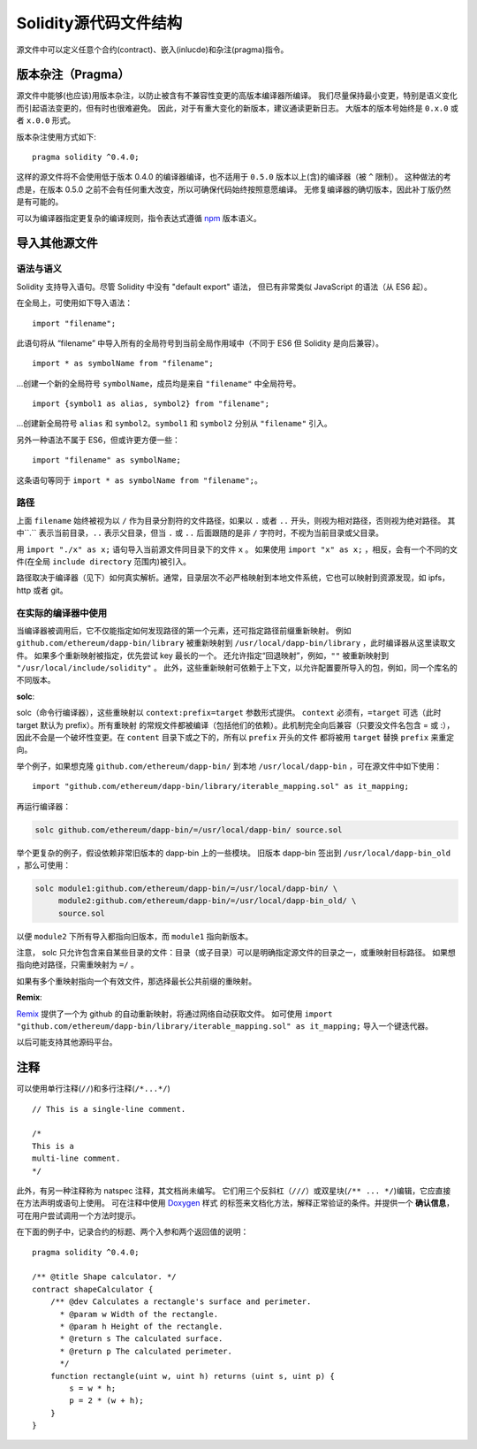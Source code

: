 ********************************
Solidity源代码文件结构
********************************

源文件中可以定义任意个合约(contract)、嵌入(inlucde)和杂注(pragma)指令。 

.. index:: ! pragma, version

.. _version_pragma:

版本杂注（Pragma）
==============


源文件中能够(也应该)用版本杂注，以防止被含有不兼容性变更的高版本编译器所编译。 
我们尽量保持最小变更，特别是语义变化而引起语法变更的，但有时也很难避免。
因此，对于有重大变化的新版本，建议通读更新日志。
大版本的版本号始终是 ``0.x.0`` 或者 ``x.0.0`` 形式。  

版本杂注使用方式如下::

  pragma solidity ^0.4.0;

这样的源文件将不会使用低于版本 0.4.0 的编译器编译，也不适用于 ``0.5.0`` 版本以上(含)的编译器（被 ``^`` 限制）。 
这种做法的考虑是，在版本 0.5.0 之前不会有任何重大改变，所以可确保代码始终按照意愿编译。
无修复编译器的确切版本，因此补丁版仍然是有可能的。

可以为编译器指定更复杂的编译规则，指令表达式遵循 `npm <https://docs.npmjs.com/misc/semver>`_ 版本语义。

.. index:: source file, ! import

.. _import:

导入其他源文件
============================

语法与语义
--------------------

Solidity 支持导入语句。尽管 Solidity 中没有 "default export" 语法，
但已有非常类似 JavaScript 的语法（从 ES6 起）。

在全局上，可使用如下导入语法：
::

  import "filename";

此语句将从 “filename” 中导入所有的全局符号到当前全局作用域中（不同于 ES6 但 Solidity 是向后兼容）。 

::

  import * as symbolName from "filename";

...创建一个新的全局符号 ``symbolName``，成员均是来自 ``"filename"`` 中全局符号。

::

  import {symbol1 as alias, symbol2} from "filename";

...创建新全局符号 ``alias`` 和 ``symbol2``。``symbol1`` 和 ``symbol2`` 分别从 ``"filename"`` 引入。

另外一种语法不属于 ES6，但或许更方便一些：

::

  import "filename" as symbolName;

这条语句等同于 ``import * as symbolName from "filename";``。

路径
-----

上面 ``filename`` 始终被视为以 ``/`` 作为目录分割符的文件路径，如果以 ``.`` 或者 ``..`` 开头，则视为相对路径，否则视为绝对路径。
其中``.`` 表示当前目录，``..`` 表示父目录，但当 ``.`` 或 ``..`` 后面跟随的是非 ``/`` 字符时，不视为当前目录或父目录。


用 ``import "./x" as x;`` 语句导入当前源文件同目录下的文件 ``x`` 。 
如果使用 ``import "x" as x;`` ，相反，会有一个不同的文件(在全局 ``include directory`` 范围内)被引入。

路径取决于编译器（见下）如何真实解析。通常，目录层次不必严格映射到本地文件系统，它也可以映射到资源发现，如 ipfs，http 或者 git。

在实际的编译器中使用
-----------------------

当编译器被调用后，它不仅能指定如何发现路径的第一个元素，还可指定路径前缀重新映射。
例如 ``github.com/ethereum/dapp-bin/library`` 被重新映射到 ``/usr/local/dapp-bin/library`` ，此时编译器从这里读取文件。
如果多个重新映射被指定，优先尝试 key 最长的一个。 
还允许指定“回退映射”，例如，``""`` 被重新映射到 ``"/usr/local/include/solidity"`` 。
此外，这些重新映射可依赖于上下文，以允许配置要所导入的包，例如，同一个库名的不同版本。 


**solc**:


solc（命令行编译器），这些重映射以 ``context:prefix=target`` 参数形式提供。
``context`` 必须有，``=target`` 可选（此时 target 默认为 prefix）。所有重映射
的常规文件都被编译（包括他们的依赖）。此机制完全向后兼容（只要没文件名包含 = 或 :），
因此不会是一个破坏性变更。在 ``content`` 目录下或之下的，所有以 ``prefix`` 开头的文件
都将被用 ``target`` 替换 ``prefix`` 来重定向。

举个例子，如果想克隆 ``github.com/ethereum/dapp-bin/`` 到本地 ``/usr/local/dapp-bin`` ，可在源文件中如下使用：  

::

  import "github.com/ethereum/dapp-bin/library/iterable_mapping.sol" as it_mapping;

再运行编译器：

.. code-block:: bash

  solc github.com/ethereum/dapp-bin/=/usr/local/dapp-bin/ source.sol

举个更复杂的例子，假设依赖非常旧版本的 dapp-bin 上的一些模块。 
旧版本 dapp-bin 签出到 ``/usr/local/dapp-bin_old`` ，那么可使用：

.. code-block:: bash

  solc module1:github.com/ethereum/dapp-bin/=/usr/local/dapp-bin/ \
       module2:github.com/ethereum/dapp-bin/=/usr/local/dapp-bin_old/ \
       source.sol

以便 ``module2`` 下所有导入都指向旧版本，而 ``module1`` 指向新版本。

注意， solc 只允许包含来自某些目录的文件：目录（或子目录）可以是明确指定源文件的目录之一，或重映射目标路径。
如果想指向绝对路径，只需重映射为 ``=/`` 。

如果有多个重映射指向一个有效文件，那选择最长公共前缀的重映射。

**Remix**:

`Remix <https://remix.ethereum.org/>`_ 提供了一个为 github 的自动重新映射，将通过网络自动获取文件。
如可使用 ``import "github.com/ethereum/dapp-bin/library/iterable_mapping.sol" as it_mapping;`` 导入一个键迭代器。

以后可能支持其他源码平台。


.. index:: ! comment, natspec

注释
========

可以使用单行注释(``//``)和多行注释(``/*...*/``)

::

  // This is a single-line comment.

  /*
  This is a
  multi-line comment.
  */


此外，有另一种注释称为 natspec 注释，其文档尚未编写。 
它们用三个反斜杠（``///``）或双星块(``/** ... */``)编辑，它应直接在方法声明或语句上使用。
可在注释中使用 `Doxygen <https://en.wikipedia.org/wiki/Doxygen>`_ 样式
的标签来文档化方法，解释正常验证的条件。并提供一个 **确认信息**，可在用户尝试调用一个方法时提示。  

在下面的例子中，记录合约的标题、两个入参和两个返回值的说明：

::

    pragma solidity ^0.4.0;

    /** @title Shape calculator. */
    contract shapeCalculator {
        /** @dev Calculates a rectangle's surface and perimeter.
          * @param w Width of the rectangle.
          * @param h Height of the rectangle.
          * @return s The calculated surface.
          * @return p The calculated perimeter.
          */
        function rectangle(uint w, uint h) returns (uint s, uint p) {
            s = w * h;
            p = 2 * (w + h);
        }
    }
